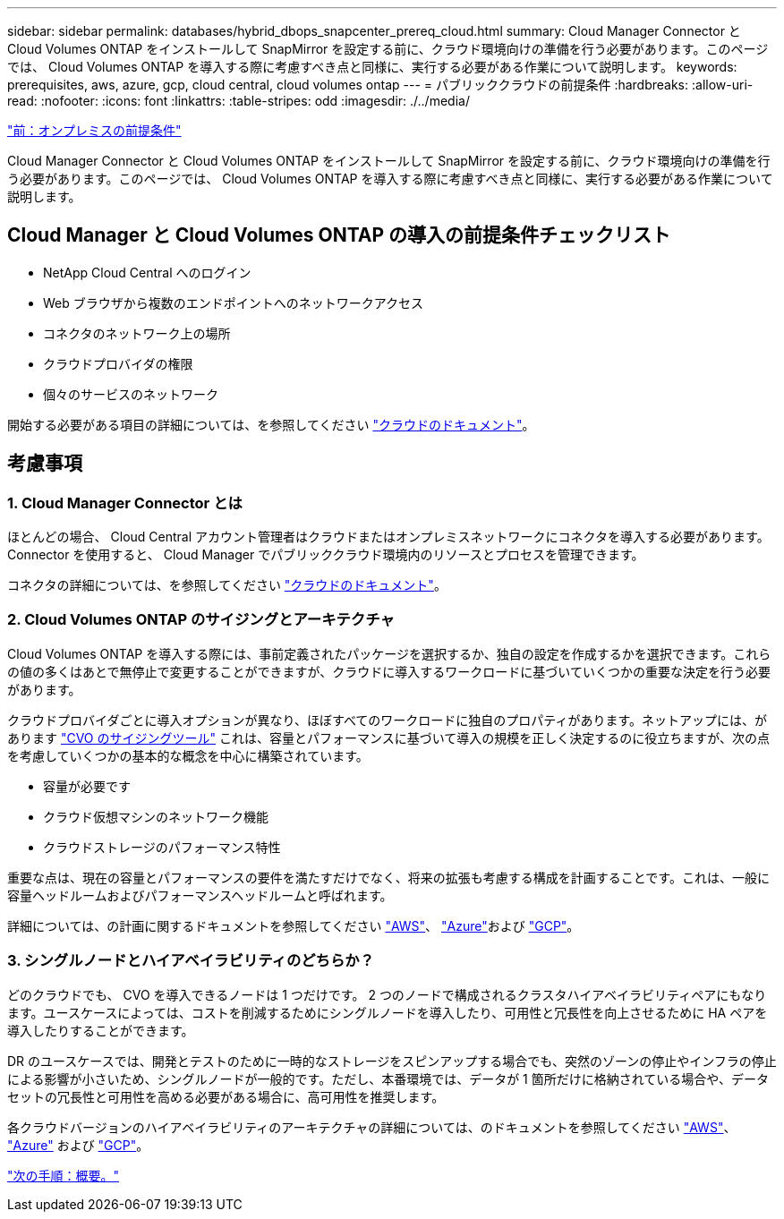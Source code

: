 ---
sidebar: sidebar 
permalink: databases/hybrid_dbops_snapcenter_prereq_cloud.html 
summary: Cloud Manager Connector と Cloud Volumes ONTAP をインストールして SnapMirror を設定する前に、クラウド環境向けの準備を行う必要があります。このページでは、 Cloud Volumes ONTAP を導入する際に考慮すべき点と同様に、実行する必要がある作業について説明します。 
keywords: prerequisites, aws, azure, gcp, cloud central, cloud volumes ontap 
---
= パブリッククラウドの前提条件
:hardbreaks:
:allow-uri-read: 
:nofooter: 
:icons: font
:linkattrs: 
:table-stripes: odd
:imagesdir: ./../media/


link:hybrid_dbops_snapcenter_prereq_onprem.html["前：オンプレミスの前提条件"]

[role="lead"]
Cloud Manager Connector と Cloud Volumes ONTAP をインストールして SnapMirror を設定する前に、クラウド環境向けの準備を行う必要があります。このページでは、 Cloud Volumes ONTAP を導入する際に考慮すべき点と同様に、実行する必要がある作業について説明します。



== Cloud Manager と Cloud Volumes ONTAP の導入の前提条件チェックリスト

* NetApp Cloud Central へのログイン
* Web ブラウザから複数のエンドポイントへのネットワークアクセス
* コネクタのネットワーク上の場所
* クラウドプロバイダの権限
* 個々のサービスのネットワーク


開始する必要がある項目の詳細については、を参照してください https://docs.netapp.com/us-en/occm/reference_checklist_cm.html["クラウドのドキュメント"^]。



== 考慮事項



=== 1. Cloud Manager Connector とは

ほとんどの場合、 Cloud Central アカウント管理者はクラウドまたはオンプレミスネットワークにコネクタを導入する必要があります。Connector を使用すると、 Cloud Manager でパブリッククラウド環境内のリソースとプロセスを管理できます。

コネクタの詳細については、を参照してください https://docs.netapp.com/us-en/occm/concept_connectors.html["クラウドのドキュメント"^]。



=== 2. Cloud Volumes ONTAP のサイジングとアーキテクチャ

Cloud Volumes ONTAP を導入する際には、事前定義されたパッケージを選択するか、独自の設定を作成するかを選択できます。これらの値の多くはあとで無停止で変更することができますが、クラウドに導入するワークロードに基づいていくつかの重要な決定を行う必要があります。

クラウドプロバイダごとに導入オプションが異なり、ほぼすべてのワークロードに独自のプロパティがあります。ネットアップには、があります https://cloud.netapp.com/cvo-sizer["CVO のサイジングツール"^] これは、容量とパフォーマンスに基づいて導入の規模を正しく決定するのに役立ちますが、次の点を考慮していくつかの基本的な概念を中心に構築されています。

* 容量が必要です
* クラウド仮想マシンのネットワーク機能
* クラウドストレージのパフォーマンス特性


重要な点は、現在の容量とパフォーマンスの要件を満たすだけでなく、将来の拡張も考慮する構成を計画することです。これは、一般に容量ヘッドルームおよびパフォーマンスヘッドルームと呼ばれます。

詳細については、の計画に関するドキュメントを参照してください https://docs.netapp.com/us-en/occm/task_planning_your_config.html["AWS"^]、 https://docs.netapp.com/us-en/occm/task_planning_your_config_azure.html["Azure"^]および https://docs.netapp.com/us-en/occm/task_planning_your_config_gcp.html["GCP"^]。



=== 3. シングルノードとハイアベイラビリティのどちらか？

どのクラウドでも、 CVO を導入できるノードは 1 つだけです。 2 つのノードで構成されるクラスタハイアベイラビリティペアにもなります。ユースケースによっては、コストを削減するためにシングルノードを導入したり、可用性と冗長性を向上させるために HA ペアを導入したりすることができます。

DR のユースケースでは、開発とテストのために一時的なストレージをスピンアップする場合でも、突然のゾーンの停止やインフラの停止による影響が小さいため、シングルノードが一般的です。ただし、本番環境では、データが 1 箇所だけに格納されている場合や、データセットの冗長性と可用性を高める必要がある場合に、高可用性を推奨します。

各クラウドバージョンのハイアベイラビリティのアーキテクチャの詳細については、のドキュメントを参照してください https://docs.netapp.com/us-en/occm/concept_ha.html["AWS"^]、 https://docs.netapp.com/us-en/occm/concept_ha_azure.html["Azure"^] および https://docs.netapp.com/us-en/occm/concept_ha_google_cloud.html["GCP"^]。

link:hybrid_dbops_snapcenter_getting_started.html["次の手順：概要。"]
